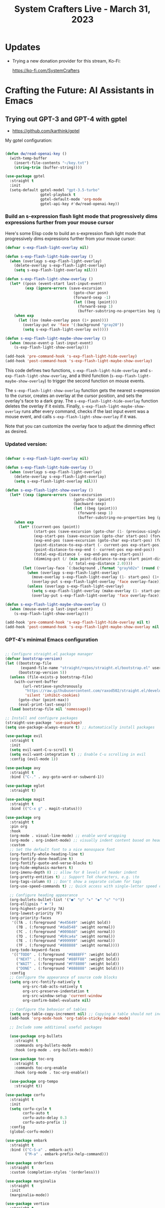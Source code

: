 #+title: System Crafters Live - March 31, 2023

* Updates

- Trying a new donation provider for this stream, Ko-Fi:

  https://ko-fi.com/SystemCrafters

* Crafting the Future: AI Assistants in Emacs

** Trying out GPT-3 and GPT-4 with gptel

- https://github.com/karthink/gptel

My gptel configuration:

#+begin_src emacs-lisp

  (defun dw/read-openai-key ()
    (with-temp-buffer
      (insert-file-contents "~/key.txt")
      (string-trim (buffer-string))))

  (use-package gptel
    :straight t
    :init
    (setq-default gptel-model "gpt-3.5-turbo"
                  gptel-playback t
                  gptel-default-mode 'org-mode
                  gptel-api-key #'dw/read-openai-key))

#+end_src

*** Build an s-expression flash light mode that progressively dims expressions further from your mouse cursor

Here's some Elisp code to build an s-expression flash light mode that progressively dims expressions further from your mouse cursor:

#+begin_src  emacs-lisp
(defvar s-exp-flash-light-overlay nil)

(defun s-exp-flash-light-hide-overlay ()
  (when (overlayp s-exp-flash-light-overlay)
    (delete-overlay s-exp-flash-light-overlay)
    (setq s-exp-flash-light-overlay nil)))

(defun s-exp-flash-light-show-overlay ()
  (let* ((posn (event-start last-input-event))
         (exp (ignore-errors (save-excursion
                               (goto-char posn)
                               (forward-sexp -1)
                               (let ((beg (point)))
                                 (forward-sexp 1)
                                 (buffer-substring-no-properties beg (point)))))))
    (when exp
      (let ((ov (make-overlay posn (1+ posn))))
        (overlay-put ov 'face '(:background "gray20"))
        (setq s-exp-flash-light-overlay ov)))))

(defun s-exp-flash-light-maybe-show-overlay ()
  (when (mouse-event-p last-input-event)
    (s-exp-flash-light-show-overlay)))

(add-hook 'pre-command-hook 's-exp-flash-light-hide-overlay)
(add-hook 'post-command-hook 's-exp-flash-light-maybe-show-overlay)
#+end_src

This code defines two functions, =s-exp-flash-light-hide-overlay= and =s-exp-flash-light-show-overlay=, and a third function (=s-exp-flash-light-maybe-show-overlay=) to trigger the second function on mouse events.

The =s-exp-flash-light-show-overlay= function gets the nearest s-expression to the cursor, creates an overlay at the cursor position, and sets the overlay's face to a dark gray. The =s-exp-flash-light-hide-overlay= function deletes the overlay if it exists. Finally, =s-exp-flash-light-maybe-show-overlay= runs after every command, checks if the last input event was a mouse event, and calls =s-exp-flash-light-show-overlay= if it was.

Note that you can customize the overlay face to adjust the dimming effect as desired.

*** Updated version:

#+begin_src emacs-lisp

(defvar s-exp-flash-light-overlay nil)

(defun s-exp-flash-light-hide-overlay ()
  (when (overlayp s-exp-flash-light-overlay)
    (delete-overlay s-exp-flash-light-overlay)
    (setq s-exp-flash-light-overlay nil)))

(defun s-exp-flash-light-show-overlay ()
  (let* ((exp (ignore-errors (save-excursion
                               (goto-char (point))
                               (backward-sexp)
                               (let ((beg (point)))
                                 (forward-sexp 1)
                                 (buffer-substring-no-properties beg (point)))))))
    (when exp
      (let* ((current-pos (point))
             (start-pos (save-excursion (goto-char (1- (previous-single-property-change current-pos 'face))) (point)))
             (exp-start-pos (save-excursion (goto-char start-pos) (forward-sexp) (point)))
             (exp-end-pos (save-excursion (goto-char exp-start-pos) (forward-sexp) (point)))
             (point-distance-to-exp-start (- current-pos exp-start-pos))
             (point-distance-to-exp-end (- current-pos exp-end-pos))
             (total-exp-distance (- exp-end-pos exp-start-pos))
             (dimming-pct (/ (min point-distance-to-exp-start point-distance-to-exp-end)
                             (/ total-exp-distance 2.0))))
        (let ((overlay-face `(:background ,(format "gray%02x" (round (* 20 dimming-pct))))))
          (when (overlayp s-exp-flash-light-overlay)
            (move-overlay s-exp-flash-light-overlay (1- start-pos) (1+ exp-end-pos))
            (overlay-put s-exp-flash-light-overlay 'face overlay-face))
          (unless (overlayp s-exp-flash-light-overlay)
            (setq s-exp-flash-light-overlay (make-overlay (1- start-pos) (1+ exp-end-pos)))
            (overlay-put s-exp-flash-light-overlay 'face overlay-face)))))))

(defun s-exp-flash-light-maybe-show-overlay ()
  (when (mouse-event-p last-input-event)
    (s-exp-flash-light-show-overlay)))

(add-hook 'pre-command-hook 's-exp-flash-light-hide-overlay nil t)
(add-hook 'post-command-hook 's-exp-flash-light-maybe-show-overlay nil t)

#+end_src

*** GPT-4's minimal Emacs configuration

#+begin_src emacs-lisp

;; Configure straight.el package manager
(defvar bootstrap-version)
(let ((bootstrap-file
       (expand-file-name "straight/repos/straight.el/bootstrap.el" user-emacs-directory))
      (bootstrap-version 5))
  (unless (file-exists-p bootstrap-file)
    (with-current-buffer
        (url-retrieve-synchronously
         "https://raw.githubusercontent.com/raxod502/straight.el/develop/install.el"
         'silent 'inhibit-cookies)
      (goto-char (point-max))
      (eval-print-last-sexp)))
  (load bootstrap-file nil 'nomessage))

;; Install and configure packages
(straight-use-package 'use-package)
(setq use-package-always-ensure t) ;; Automatically install packages

(use-package evil
  :straight t
  :init
  (setq evil-want-C-u-scroll t)
  (setq evil-want-integration t) ;; Enable C-u scrolling in evil
  :config (evil-mode 1))

(use-package avy
  :straight t
  :bind ("C-." . avy-goto-word-or-subword-1))

(use-package eglot
  :straight t)

(use-package magit
  :straight t
  :bind (("C-x g" . magit-status)))

(use-package org
  :straight t
  :pin org
  :hook
  (org-mode . visual-line-mode) ;; enable word wrapping
  (org-mode . org-indent-mode) ;; visually indent content based on header hierarchy
  :custom
  ;; Set the default font to a nice monospace font
  (org-fontify-whole-heading-line t)
  (org-fontify-done-headline t)
  (org-fontify-quote-and-verse-blocks t)
  (org-hide-emphasis-markers t)
  (org-imenu-depth 8) ;; allow for 8 levels of header indent
  (org-pretty-entities t) ;; Support TeX characters, e.g. \to
  (org-tags-column 0) ;; Don't show a separate column for tags
  (org-use-speed-commands t) ;; Quick access with single-letter speed commands

  ;; Configure heading appearance
  (org-bullets-bullet-list '("●" "○" "▸" "◆" "◇" "⟐"))
  (org-ellipsis " ▼ ")
  (org-highest-priority ?A)
  (org-lowest-priority ?F)
  (org-priority-faces
   '((?A . (:foreground "#e45649" :weight bold))
     (?B . (:foreground "#da8548" :weight normal))
     (?C . (:foreground "#0098dd" :weight normal))
     (?D . (:foreground "#b9ca4a" :weight normal))
     (?E . (:foreground "#999999" :weight normal))
     (?F . (:foreground "#888888" :weight normal))))
  (org-todo-keyword-faces
   '(("TODO" . (:foreground "#8888FF" :weight bold))
     ("NEXT" . (:foreground "#88FF88" :weight bold))
     ("WAIT" . (:foreground "#FF8800" :weight bold))
     ("DONE" . (:foreground "#888888" :weight bold))))
  :config
  ;; Configure the appearance of source code blocks
  (setq org-src-fontify-natively t
        org-src-tab-acts-natively t
        org-src-preserve-indentation t
        org-src-window-setup 'current-window
        org-confirm-babel-evaluate nil)

  ;; Configure the behavior of tables
  (setq org-table-copy-increment nil) ;; Copying a table should not increment numeric fields
  (add-hook 'org-mode-hook 'org-table-sticky-header-mode)

  ;; Include some additional useful packages

  (use-package org-bullets
    :straight t
    :commands org-bullets-mode
    :hook (org-mode . org-bullets-mode))

  (use-package toc-org
    :straight t
    :commands toc-org-enable
    :hook (org-mode . toc-org-enable))

  (use-package org-tempo
    :straight t))

(use-package corfu
  :straight t
  :init
  (setq corfu-cycle t
        corfu-auto t
        corfu-auto-delay 0.3
        corfu-auto-prefix 1)
  :config
  (global-corfu-mode))

(use-package embark
  :straight t
  :bind (("C-S-a" . embark-act)
         ("M-a" . embark-prefix-help-command)))

(use-package orderless
  :straight t
  :custom (completion-styles '(orderless)))

(use-package marginalia
  :straight t
  :init
  (marginalia-mode))

(use-package vertico
  :straight t
  :init
  (vertico-mode))

;; Set the color theme
(use-package doom-themes
  :straight t
  :init (load-theme 'doom-gruvbox t))

;; Set up your desired key bindings
(global-set-key (kbd "C-x C-x") 'execute-extended-command)

#+end_src

** Emacs Lisp hacking with GitHub Copilot

- https://github.com/zerolfx/copilot.el

#+begin_src emacs-lisp

  (defun my/copilot-tab ()
    (interactive)
    (or (copilot-accept-completion)
        (indent-for-tab-command)))

  ;; You either have to use straight.el, Quelpa, or clone the repo directly for now
  (straight-use-package '(copilot :host github :repo "zerolfx/copilot.el" :files ("dist" "*.el")))
  (require 'copilot)

  (with-eval-after-load 'copilot
    (evil-define-key 'insert copilot-mode-map
      (kbd "<tab>") #'my/copilot-tab))

  (add-hook 'prog-mode-hook 'copilot-mode)

#+end_src

** Should we use AI Assistants in Emacs?

[This answer was written by GPT-4]

Using AI assistants in Emacs can be a powerful tool to boost productivity and efficiency, especially for tasks such as autocompletion and code generation. However, it is important to keep in mind that they are not perfect and may require monitoring and tweaking to ensure that they are producing high-quality results. Ultimately, the decision to use AI assistants in Emacs is up to personal preference and individual needs.

** What are some concerns with using AI assistants for writing and programming?

[This answer was written by GPT-4]

There are several concerns with using AI assistants for writing and programming, such as:

1. Reliability: AI assistants are not perfect and may produce incorrect or irrelevant suggestions that could negatively impact the quality of your code or writing.

2. Security: AI assistants may use machine learning models that are trained on large datasets that could contain sensitive information. There are concerns about how this data is protected and whether it could be accessed by malicious actors.

3. Bias: AI assistants can perpetuate and amplify existing biases in programming and writing, such as gender or racial bias.

4. Ethical concerns: AI assistants can be trained on user data, and there are ethical concerns about the use of this data for commercial or political purposes.

5. Dependence: Over-reliance on AI assistants could lead to a decrease in individual problem-solving abilities or result in a loss of human creativity and imagination.

It is essential to be aware of these concerns and address them before using AI assistants for writing and programming tasks.

** Is it possible to release code generated by Copilot or GPT-4 under an open source license?

[This answer was written by GPT-4]

The code generated by Copilot and GPT-4 is ultimately owned by the creators of these systems, and there are potential legal and ethical issues with releasing it under an open source license. Since the code is generated using proprietary models and data, it may not be legally permissible for it to be released under an open source license. Additionally, while the code may technically be open sourced, it may raise ethical concerns around ownership and attribution for the generated code.

Ultimately, it is important to carefully evaluate the legal and ethical implications of releasing code generated by AI systems under an open source license before doing so. It may require consulting with legal experts and taking steps to clarify attribution and ownership of the generated code.
